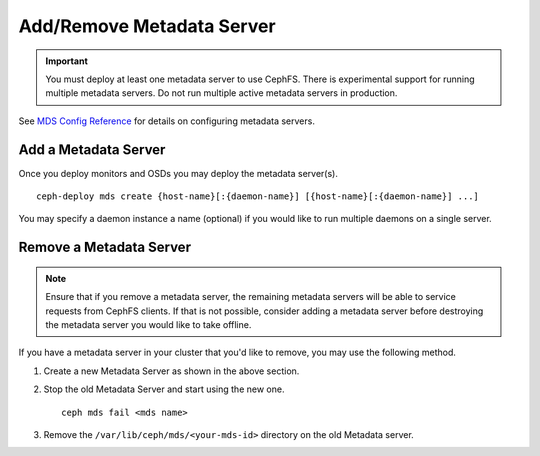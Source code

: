 ============================
 Add/Remove Metadata Server
============================

.. important:: You must deploy at least one metadata server to use CephFS.
    There is experimental support for running multiple metadata servers.
    Do not run multiple active metadata servers in production.

See `MDS Config Reference`_ for details on configuring metadata servers.


Add a Metadata Server
=====================

Once you deploy monitors and OSDs you may deploy the metadata server(s). ::

	ceph-deploy mds create {host-name}[:{daemon-name}] [{host-name}[:{daemon-name}] ...]

You may specify a daemon instance a name (optional) if you would like to run
multiple daemons on a single server.


Remove a Metadata Server
========================

.. note:: Ensure that if you remove a metadata server, the remaining metadata
   servers will be able to service requests from CephFS clients. If that is not
   possible, consider adding a metadata server before destroying the metadata
   server you would like to take offline.

If you have a metadata server in your cluster that you'd like to remove, you may use 
the following method.

#. Create a new Metadata Server as shown in the above section.

#. Stop the old Metadata Server and start using the new one. ::

          ceph mds fail <mds name>

#. Remove the ``/var/lib/ceph/mds/<your-mds-id>`` directory on the old Metadata server.

.. _MDS Config Reference: ../../../cephfs/mds-config-ref
